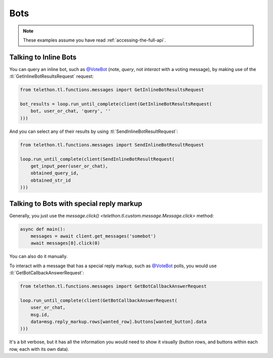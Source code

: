 ====
Bots
====


.. note::

    These examples assume you have read :ref:`accessing-the-full-api`.


Talking to Inline Bots
**********************

You can query an inline bot, such as `@VoteBot`__ (note, *query*,
not *interact* with a voting message), by making use of the
:tl:`GetInlineBotResultsRequest` request:

.. code-block:: python

    from telethon.tl.functions.messages import GetInlineBotResultsRequest

    bot_results = loop.run_until_complete(client(GetInlineBotResultsRequest(
        bot, user_or_chat, 'query', ''
    )))

And you can select any of their results by using
:tl:`SendInlineBotResultRequest`:

.. code-block:: python

    from telethon.tl.functions.messages import SendInlineBotResultRequest

    loop.run_until_complete(client(SendInlineBotResultRequest(
        get_input_peer(user_or_chat),
        obtained_query_id,
        obtained_str_id
    )))


Talking to Bots with special reply markup
*****************************************

Generally, you just use the `message.click()
<telethon.tl.custom.message.Message.click>` method:

.. code-block:: python

    async def main():
        messages = await client.get_messages('somebot')
        await messages[0].click(0)

You can also do it manually.

To interact with a message that has a special reply markup, such as
`@VoteBot`__ polls, you would use :tl:`GetBotCallbackAnswerRequest`:

.. code-block:: python

    from telethon.tl.functions.messages import GetBotCallbackAnswerRequest

    loop.run_until_complete(client(GetBotCallbackAnswerRequest(
        user_or_chat,
        msg.id,
        data=msg.reply_markup.rows[wanted_row].buttons[wanted_button].data
    )))

It's a bit verbose, but it has all the information you would need to
show it visually (button rows, and buttons within each row, each with
its own data).

__ https://t.me/vote
__ https://t.me/vote
